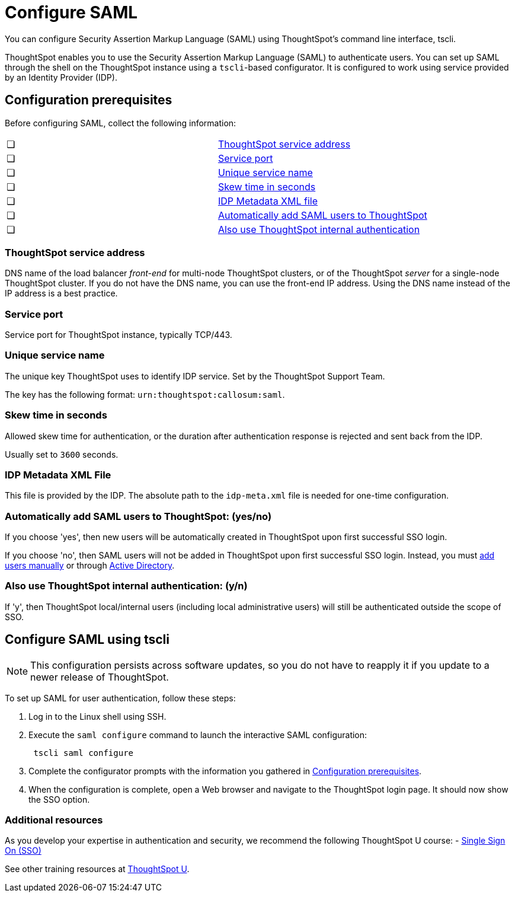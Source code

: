 = Configure SAML
:last_updated: 8/11/2021
:redirect_from: /app-integrate/SAML/configure-SAML-with-tscli.html", "/admin/ts-cloud/authentication-integration.html", "/admin/setup/configure-SAML-with-tscli.html

You can configure Security Assertion Markup Language (SAML) using ThoughtSpot's command line interface, tscli.

ThoughtSpot enables you to use the Security Assertion Markup Language (SAML) to authenticate users.
You can set up SAML through the shell on the ThoughtSpot instance using a `tscli`-based configurator. It is configured to work using service provided by an Identity Provider (IDP).

[#prerequisites]
== Configuration prerequisites

Before configuring SAML, collect the following information:

[cols=2*]
|===
|&#10063;
|<<ts-service-address,ThoughtSpot service address>>

|&#10063;
|<<ts-service-address,Service port>>

|&#10063;
|<<ts-service-name,Unique service name>>

|&#10063;
|<<skew-time,Skew time in seconds>>

|&#10063;
|<<metadata-xml-file,IDP Metadata XML file>>

|&#10063;
|<<auto-add,Automatically add SAML users to ThoughtSpot>>

|&#10063;
|<<ts-auth,Also use ThoughtSpot internal authentication>>
|===

[#ts-service-address]
=== ThoughtSpot service address
DNS name of the load balancer _front-end_ for multi-node ThoughtSpot clusters, or of the ThoughtSpot _server_ for a single-node ThoughtSpot cluster. If you do not have the DNS name, you can use the front-end IP address. Using the DNS name instead of the IP address is a best practice.

[#ts-service-port]
=== Service port
Service port for ThoughtSpot instance, typically TCP/443.

[#ts-service-name]
=== Unique service name
The unique key ThoughtSpot uses to identify IDP service. Set by the ThoughtSpot Support Team.

The key has the following format:
`urn:thoughtspot:callosum:saml`.

[#skew-time]
=== Skew time in seconds
Allowed skew time for authentication, or the duration after authentication response is rejected and sent back from the IDP.

Usually set to `3600` seconds.

[#metadata-xml-file]
=== IDP Metadata XML File
This file is provided by the IDP. The absolute path to the `idp-meta.xml` file is needed for one-time configuration.

[#auto-add]
=== Automatically add SAML users to ThoughtSpot: (yes/no)
If you choose 'yes', then new users will be automatically created in ThoughtSpot upon first successful SSO login.

If you choose 'no', then SAML users will not be added in ThoughtSpot upon first successful SSO login. Instead, you must xref:add-user.adoc[add users manually] or through xref:LDAP-config-AD.adoc[Active Directory].

[#ts-auth]
=== Also use ThoughtSpot internal authentication: (y/n)
If 'y', then ThoughtSpot local/internal users (including local administrative users) will still be authenticated outside the scope of SSO.

[#saml-configure-tscli]
== Configure SAML using tscli

NOTE: This configuration persists across software updates, so you do not have to reapply it if you update to a newer release of ThoughtSpot.

To set up SAML for user authentication, follow these steps:

. Log in to the Linux shell using SSH.
. Execute the `saml configure` command to launch the interactive SAML configuration:
+
----
 tscli saml configure
----

. Complete the configurator prompts with the information you gathered in xref:prerequisites[Configuration prerequisites].
. When the configuration is complete, open a Web browser and navigate to the ThoughtSpot login page.
It should now show the SSO option.

=== Additional resources

As you develop your expertise in authentication and security, we recommend the following ThoughtSpot U course:
- https://training.thoughtspot.com/authentication-security/621450[Single Sign On (SSO)]

See other training resources at https://training.thoughtspot.com[ThoughtSpot U].
